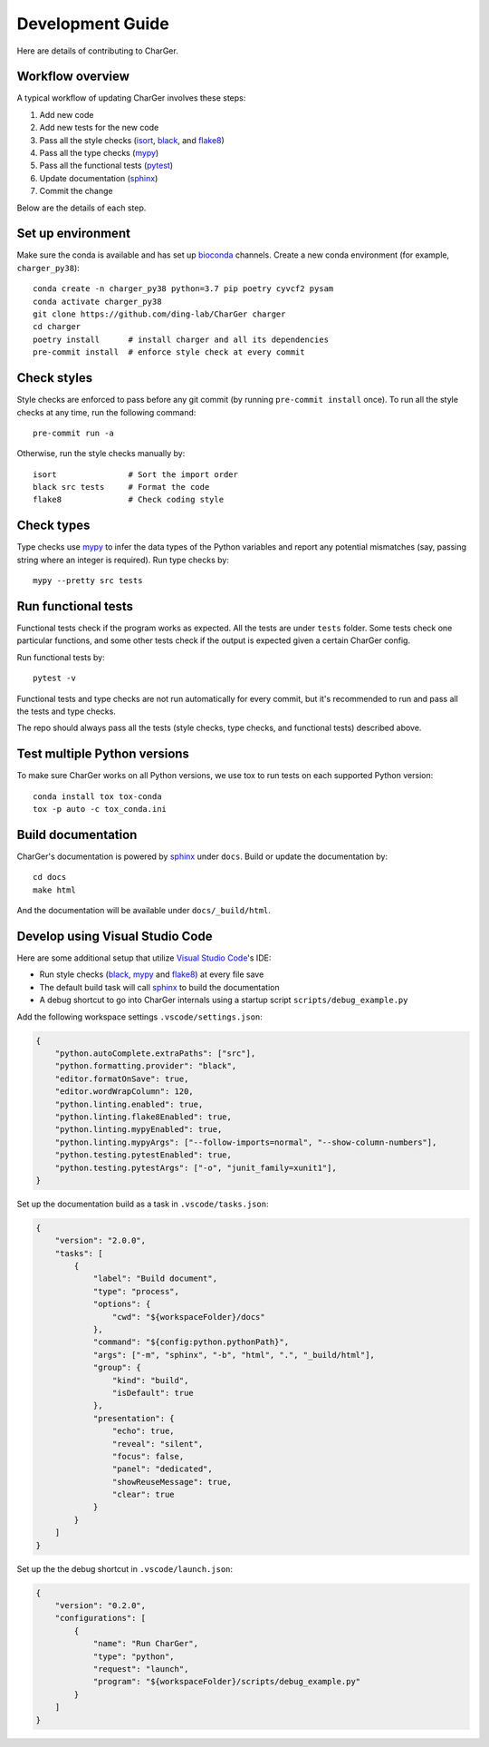 Development Guide
=================
Here are details of contributing to CharGer.


Workflow overview
-----------------
A typical workflow of updating CharGer involves these steps:

1. Add new code
2. Add new tests for the new code
3. Pass all the style checks (isort_, black_, and flake8_)
4. Pass all the type checks (mypy_)
5. Pass all the functional tests (pytest_)
6. Update documentation (sphinx_)
7. Commit the change

Below are the details of each step.

.. _isort: https://github.com/timothycrosley/isort/
.. _black: https://github.com/psf/black
.. _flake8: https://flake8.pycqa.org/
.. _mypy: http://www.mypy-lang.org/
.. _pytest: https://docs.pytest.org/


Set up environment
------------------
Make sure the conda is available and has set up bioconda_ channels.
Create a new conda environment (for example, ``charger_py38``)::

    conda create -n charger_py38 python=3.7 pip poetry cyvcf2 pysam
    conda activate charger_py38
    git clone https://github.com/ding-lab/CharGer charger
    cd charger
    poetry install      # install charger and all its dependencies
    pre-commit install  # enforce style check at every commit

.. _bioconda: https://bioconda.github.io/


Check styles
------------
Style checks are enforced to pass before any git commit (by running ``pre-commit install`` once).
To run all the style checks at any time, run the following command::

    pre-commit run -a

Otherwise, run the style checks manually by::

    isort               # Sort the import order
    black src tests     # Format the code
    flake8              # Check coding style


Check types
-----------
Type checks use mypy_ to infer the data types of the Python variables and report any potential mismatches (say, passing string where an integer is required). Run type checks by::

    mypy --pretty src tests


Run functional tests
--------------------
Functional tests check if the program works as expected. All the tests are under ``tests`` folder. Some tests check one particular functions, and some other tests check if the output is expected given a certain CharGer config.

Run functional tests by::

    pytest -v

Functional tests and type checks are not run automatically for every commit, but it's recommended to run and pass all the tests and type checks.

The repo should always pass all the tests (style checks, type checks, and functional tests) described above.


Test multiple Python versions
-----------------------------
To make sure CharGer works on all Python versions, we use tox to run tests on each supported Python version::

    conda install tox tox-conda
    tox -p auto -c tox_conda.ini


Build documentation
-------------------
CharGer's documentation is powered by sphinx_ under ``docs``. Build or update the documentation by::

    cd docs
    make html

And the documentation will be available under ``docs/_build/html``.

.. _sphinx: https://www.sphinx-doc.org/


Develop using Visual Studio Code
--------------------------------
Here are some additional setup that utilize `Visual Studio Code`_'s IDE:

- Run style checks (black_, mypy_ and flake8_) at every file save
- The default build task will call sphinx_ to build the documentation
- A debug shortcut to go into CharGer internals using a startup script ``scripts/debug_example.py``

Add the following workspace settings ``.vscode/settings.json``:

.. code-block:: json

    {
        "python.autoComplete.extraPaths": ["src"],
        "python.formatting.provider": "black",
        "editor.formatOnSave": true,
        "editor.wordWrapColumn": 120,
        "python.linting.enabled": true,
        "python.linting.flake8Enabled": true,
        "python.linting.mypyEnabled": true,
        "python.linting.mypyArgs": ["--follow-imports=normal", "--show-column-numbers"],
        "python.testing.pytestEnabled": true,
        "python.testing.pytestArgs": ["-o", "junit_family=xunit1"],
    }


Set up the documentation build as a task in ``.vscode/tasks.json``:

.. code-block:: json

    {
        "version": "2.0.0",
        "tasks": [
            {
                "label": "Build document",
                "type": "process",
                "options": {
                    "cwd": "${workspaceFolder}/docs"
                },
                "command": "${config:python.pythonPath}",
                "args": ["-m", "sphinx", "-b", "html", ".", "_build/html"],
                "group": {
                    "kind": "build",
                    "isDefault": true
                },
                "presentation": {
                    "echo": true,
                    "reveal": "silent",
                    "focus": false,
                    "panel": "dedicated",
                    "showReuseMessage": true,
                    "clear": true
                }
            }
        ]
    }

Set up the the debug shortcut in ``.vscode/launch.json``:

.. code-block:: json

    {
        "version": "0.2.0",
        "configurations": [
            {
                "name": "Run CharGer",
                "type": "python",
                "request": "launch",
                "program": "${workspaceFolder}/scripts/debug_example.py"
            }
        ]
    }

.. _Visual Studio Code: https://code.visualstudio.com/

